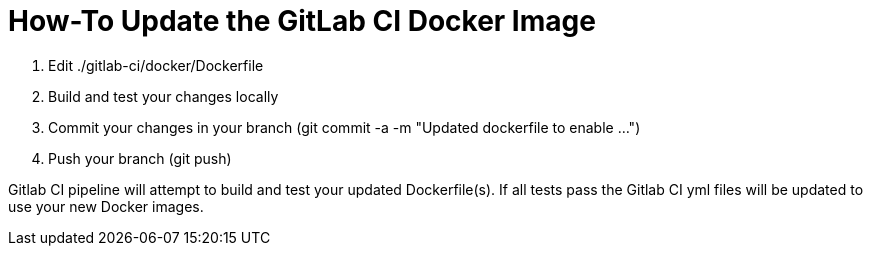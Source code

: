 # How-To Update the GitLab CI Docker Image

. Edit ./gitlab-ci/docker/Dockerfile
. Build and test your changes locally
. Commit your changes in your branch (git commit -a -m "Updated dockerfile to enable ...")
. Push your branch (git push)

Gitlab CI pipeline will attempt to build and test your updated Dockerfile(s).  If all tests pass the Gitlab CI yml files will be updated to use your new Docker images.